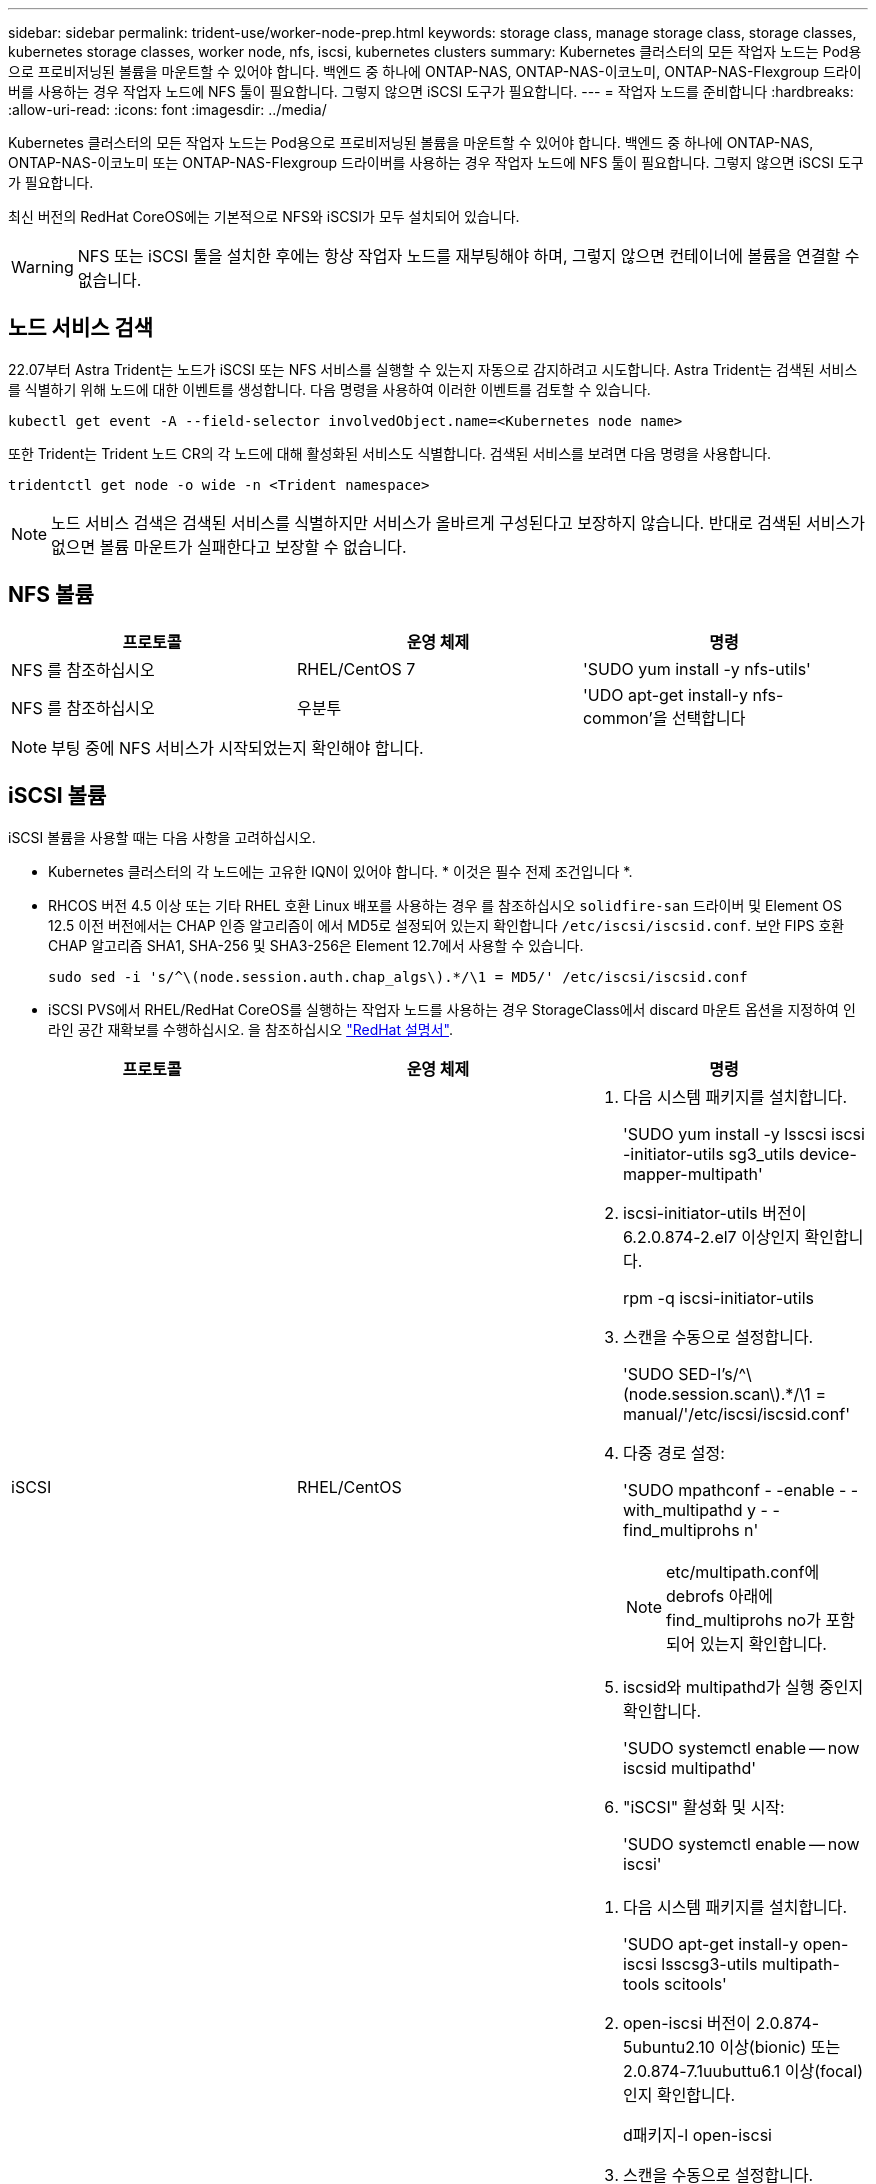 ---
sidebar: sidebar 
permalink: trident-use/worker-node-prep.html 
keywords: storage class, manage storage class, storage classes, kubernetes storage classes, worker node, nfs, iscsi, kubernetes clusters 
summary: Kubernetes 클러스터의 모든 작업자 노드는 Pod용으로 프로비저닝된 볼륨을 마운트할 수 있어야 합니다. 백엔드 중 하나에 ONTAP-NAS, ONTAP-NAS-이코노미, ONTAP-NAS-Flexgroup 드라이버를 사용하는 경우 작업자 노드에 NFS 툴이 필요합니다. 그렇지 않으면 iSCSI 도구가 필요합니다. 
---
= 작업자 노드를 준비합니다
:hardbreaks:
:allow-uri-read: 
:icons: font
:imagesdir: ../media/


Kubernetes 클러스터의 모든 작업자 노드는 Pod용으로 프로비저닝된 볼륨을 마운트할 수 있어야 합니다. 백엔드 중 하나에 ONTAP-NAS, ONTAP-NAS-이코노미 또는 ONTAP-NAS-Flexgroup 드라이버를 사용하는 경우 작업자 노드에 NFS 툴이 필요합니다. 그렇지 않으면 iSCSI 도구가 필요합니다.

최신 버전의 RedHat CoreOS에는 기본적으로 NFS와 iSCSI가 모두 설치되어 있습니다.


WARNING: NFS 또는 iSCSI 툴을 설치한 후에는 항상 작업자 노드를 재부팅해야 하며, 그렇지 않으면 컨테이너에 볼륨을 연결할 수 없습니다.



== 노드 서비스 검색

22.07부터 Astra Trident는 노드가 iSCSI 또는 NFS 서비스를 실행할 수 있는지 자동으로 감지하려고 시도합니다. Astra Trident는 검색된 서비스를 식별하기 위해 노드에 대한 이벤트를 생성합니다. 다음 명령을 사용하여 이러한 이벤트를 검토할 수 있습니다.

[listing]
----
kubectl get event -A --field-selector involvedObject.name=<Kubernetes node name>
----
또한 Trident는 Trident 노드 CR의 각 노드에 대해 활성화된 서비스도 식별합니다. 검색된 서비스를 보려면 다음 명령을 사용합니다.

[listing]
----
tridentctl get node -o wide -n <Trident namespace>
----

NOTE: 노드 서비스 검색은 검색된 서비스를 식별하지만 서비스가 올바르게 구성된다고 보장하지 않습니다. 반대로 검색된 서비스가 없으면 볼륨 마운트가 실패한다고 보장할 수 없습니다.



== NFS 볼륨

[cols="3*"]
|===
| 프로토콜 | 운영 체제 | 명령 


| NFS 를 참조하십시오  a| 
RHEL/CentOS 7
 a| 
'SUDO yum install -y nfs-utils'



| NFS 를 참조하십시오  a| 
우분투
 a| 
'UDO apt-get install-y nfs-common'을 선택합니다

|===

NOTE: 부팅 중에 NFS 서비스가 시작되었는지 확인해야 합니다.



== iSCSI 볼륨

iSCSI 볼륨을 사용할 때는 다음 사항을 고려하십시오.

* Kubernetes 클러스터의 각 노드에는 고유한 IQN이 있어야 합니다. * 이것은 필수 전제 조건입니다 *.
* RHCOS 버전 4.5 이상 또는 기타 RHEL 호환 Linux 배포를 사용하는 경우 를 참조하십시오 `solidfire-san` 드라이버 및 Element OS 12.5 이전 버전에서는 CHAP 인증 알고리즘이 에서 MD5로 설정되어 있는지 확인합니다 `/etc/iscsi/iscsid.conf`. 보안 FIPS 호환 CHAP 알고리즘 SHA1, SHA-256 및 SHA3-256은 Element 12.7에서 사용할 수 있습니다.
+
[listing]
----
sudo sed -i 's/^\(node.session.auth.chap_algs\).*/\1 = MD5/' /etc/iscsi/iscsid.conf
----
* iSCSI PVS에서 RHEL/RedHat CoreOS를 실행하는 작업자 노드를 사용하는 경우 StorageClass에서 discard 마운트 옵션을 지정하여 인라인 공간 재확보를 수행하십시오. 을 참조하십시오 https://access.redhat.com/documentation/en-us/red_hat_enterprise_linux/8/html/managing_file_systems/discarding-unused-blocks_managing-file-systems["RedHat 설명서"^].


[cols="3*"]
|===
| 프로토콜 | 운영 체제 | 명령 


| iSCSI  a| 
RHEL/CentOS
 a| 
. 다음 시스템 패키지를 설치합니다.
+
'SUDO yum install -y lsscsi iscsi -initiator-utils sg3_utils device-mapper-multipath'

. iscsi-initiator-utils 버전이 6.2.0.874-2.el7 이상인지 확인합니다.
+
rpm -q iscsi-initiator-utils

. 스캔을 수동으로 설정합니다.
+
'SUDO SED-I's/^\(node.session.scan\).*/\1 = manual/'/etc/iscsi/iscsid.conf'

. 다중 경로 설정:
+
'SUDO mpathconf - -enable - -with_multipathd y - -find_multiprohs n'

+

NOTE: etc/multipath.conf에 debrofs 아래에 find_multiprohs no가 포함되어 있는지 확인합니다.

. iscsid와 multipathd가 실행 중인지 확인합니다.
+
'SUDO systemctl enable -- now iscsid multipathd'

. "iSCSI" 활성화 및 시작:
+
'SUDO systemctl enable -- now iscsi'





| iSCSI  a| 
우분투
 a| 
. 다음 시스템 패키지를 설치합니다.
+
'SUDO apt-get install-y open-iscsi lsscsg3-utils multipath-tools scitools'

. open-iscsi 버전이 2.0.874-5ubuntu2.10 이상(bionic) 또는 2.0.874-7.1uubuttu6.1 이상(focal)인지 확인합니다.
+
d패키지-l open-iscsi

. 스캔을 수동으로 설정합니다.
+
'SUDO SED-I's/^\(node.session.scan\).*/\1 = manual/'/etc/iscsi/iscsid.conf'

. 다중 경로 설정:
+
'sudo tee /etc/multipath.conf<-'EOF' 기본값 {user_friendly_names yes find_multipath no} EOF sudo systemctl enable--now multipath-tools.service sudo service multipath-tools restart'입니다

+

NOTE: etc/multipath.conf에 debrofs 아래에 find_multiprohs no가 포함되어 있는지 확인합니다.

. 'open-iscsi'와 'multirpath-tools'가 활성화되어 실행되고 있는지 확인합니다.
+
'SUDO systemctl status multipath -tools''SUDO systemctl enable -- now open-iscsi.service`'SUDO systemctl status open-iscsi'



|===

NOTE: Ubuntu 18.04의 경우 iSCSI 데몬이 시작되도록 "open-iscsi"를 시작하기 전에 iscsiadm"이 있는 타겟 포트를 검색해야 합니다. 또는 iSCSI 서비스를 수정하여 iscsid를 자동으로 시작할 수 있습니다.
